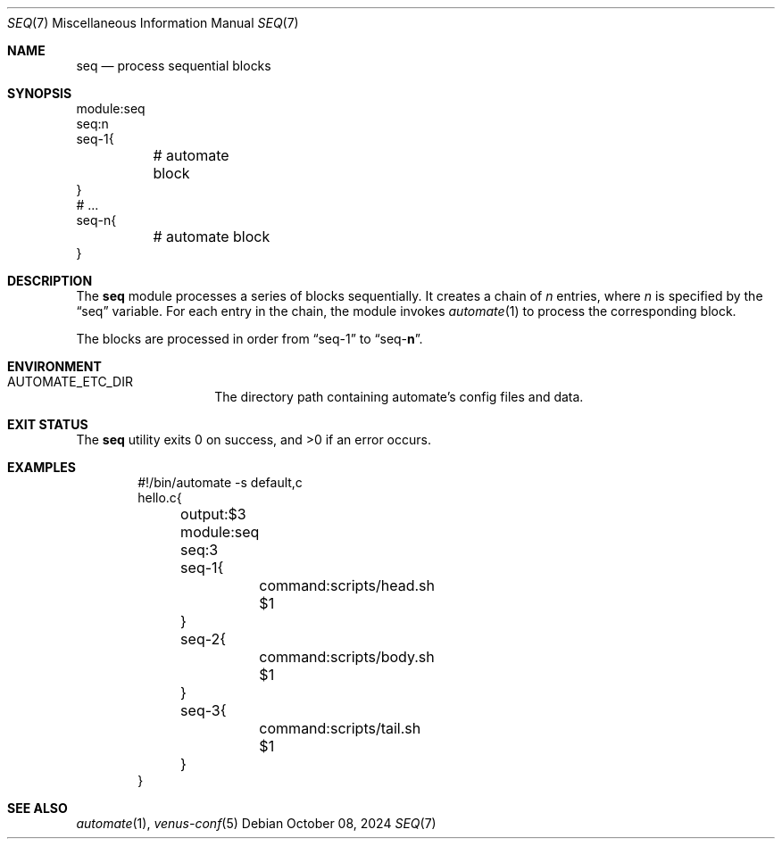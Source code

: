 .Dd $Mdocdate: October 08 2024 $
.Dt SEQ 7
.Os
.Sh NAME
.Nm seq
.Nd process sequential blocks
.Sh SYNOPSIS
.Bd -literal
module:seq
seq:n
seq-1{
	# automate block
}
# ...
seq-n{
	# automate block
}
.Ed
.Sh DESCRIPTION
The
.Nm
module processes a series of blocks sequentially. It creates a chain of
.Ar n
entries, where
.Ar n
is specified by the
.Dq seq
variable.
For each entry in the chain, the module invokes
.Xr automate 1
to process the corresponding block.
.Pp
The blocks are processed in order from
.Dq seq-1
to
.Dq seq- Ns Cm n .
.Sh ENVIRONMENT
.Bl -tag -width XXXXXXXXXXXX
.It Ev AUTOMATE_ETC_DIR
The directory path containing automate's config files and data.
.El

.Sh EXIT STATUS
.Ex -std
.Sh EXAMPLES
.Bd -literal -offset indent
#!/bin/automate -s default,c
hello.c{
	output:$3
	module:seq
	seq:3
	seq-1{
		command:scripts/head.sh $1
	}
	seq-2{
		command:scripts/body.sh $1
	}
	seq-3{
		command:scripts/tail.sh $1
	}
}
.Ed
.Sh SEE ALSO
.Xr automate 1 ,
.Xr venus-conf 5
